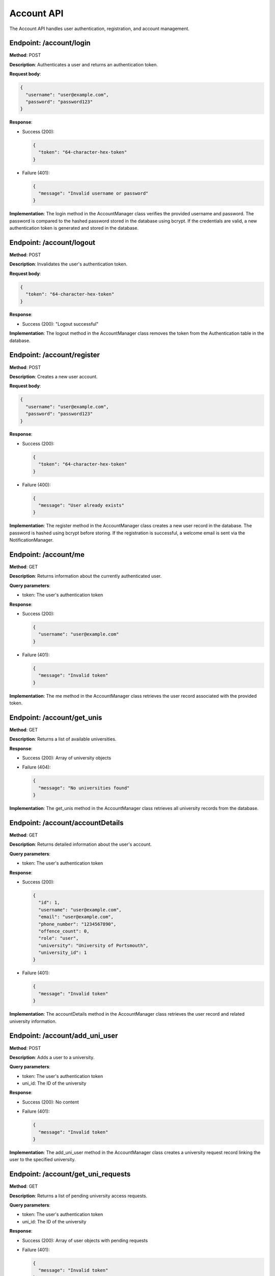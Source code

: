 ===========
Account API
===========

The Account API handles user authentication, registration, and account management.

Endpoint: /account/login
------------------------

**Method**: POST

**Description**: Authenticates a user and returns an authentication token.

**Request body**:

.. code-block:: json

  {
    "username": "user@example.com",
    "password": "password123"
  }

**Response**:

- Success (200):

  .. code-block:: json

    {
      "token": "64-character-hex-token"
    }

- Failure (401):

  .. code-block:: json

    {
      "message": "Invalid username or password"
    }

**Implementation**:
The login method in the AccountManager class verifies the provided username and password. The password is compared to the hashed password stored in the database using bcrypt. If the credentials are valid, a new authentication token is generated and stored in the database.

Endpoint: /account/logout
-------------------------

**Method**: POST

**Description**: Invalidates the user's authentication token.

**Request body**:

.. code-block:: json

  {
    "token": "64-character-hex-token"
  }

**Response**:

- Success (200): "Logout successful"

**Implementation**:
The logout method in the AccountManager class removes the token from the Authentication table in the database.

Endpoint: /account/register
---------------------------

**Method**: POST

**Description**: Creates a new user account.

**Request body**:

.. code-block:: json

  {
    "username": "user@example.com",
    "password": "password123"
  }

**Response**:

- Success (200):

  .. code-block:: json

    {
      "token": "64-character-hex-token"
    }

- Failure (400):

  .. code-block:: json

    {
      "message": "User already exists"
    }

**Implementation**:
The register method in the AccountManager class creates a new user record in the database. The password is hashed using bcrypt before storing. If the registration is successful, a welcome email is sent via the NotificationManager.

Endpoint: /account/me
---------------------

**Method**: GET

**Description**: Returns information about the currently authenticated user.

**Query parameters**:

- token: The user's authentication token

**Response**:

- Success (200):

  .. code-block:: json

    {
      "username": "user@example.com"
    }

- Failure (401):

  .. code-block:: json

    {
      "message": "Invalid token"
    }

**Implementation**:
The me method in the AccountManager class retrieves the user record associated with the provided token.

Endpoint: /account/get_unis
---------------------------

**Method**: GET

**Description**: Returns a list of available universities.

**Response**:

- Success (200): Array of university objects
- Failure (404):

  .. code-block:: json

    {
      "message": "No universities found"
    }

**Implementation**:
The get_unis method in the AccountManager class retrieves all university records from the database.

Endpoint: /account/accountDetails
---------------------------------

**Method**: GET

**Description**: Returns detailed information about the user's account.

**Query parameters**:

- token: The user's authentication token

**Response**:

- Success (200):

  .. code-block:: json

    {
      "id": 1,
      "username": "user@example.com",
      "email": "user@example.com",
      "phone_number": "1234567890",
      "offence_count": 0,
      "role": "user",
      "university": "University of Portsmouth",
      "university_id": 1
    }

- Failure (401):

  .. code-block:: json

    {
      "message": "Invalid token"
    }

**Implementation**:
The accountDetails method in the AccountManager class retrieves the user record and related university information.

Endpoint: /account/add_uni_user
-------------------------------

**Method**: POST

**Description**: Adds a user to a university.

**Query parameters**:

- token: The user's authentication token
- uni_id: The ID of the university

**Response**:

- Success (200): No content
- Failure (401):

  .. code-block:: json

    {
      "message": "Invalid token"
    }

**Implementation**:
The add_uni_user method in the AccountManager class creates a university request record linking the user to the specified university.

Endpoint: /account/get_uni_requests
-----------------------------------

**Method**: GET

**Description**: Returns a list of pending university access requests.

**Query parameters**:

- token: The user's authentication token
- uni_id: The ID of the university

**Response**:

- Success (200): Array of user objects with pending requests
- Failure (401):

  .. code-block:: json

    {
      "message": "Invalid token"
    }

**Implementation**:
The get_uni_requests method in the AccountManager class retrieves all pending university access requests for the specified university.

Endpoint: /account/accept_uni_request
-------------------------------------

**Method**: POST

**Description**: Accepts a university access request.

**Query parameters**:

- token: The user's authentication token
- university_id: The ID of the university
- user_id: The ID of the user whose request is being accepted

**Response**:

- Success (200):

  .. code-block:: json

    {
      "message": "Request accepted"
    }

- Failure (401):

  .. code-block:: json

    {
      "message": "Invalid token"
    }

**Implementation**:
The accept_uni_request method in the AccountManager class updates the status of the university access request to accepted.
